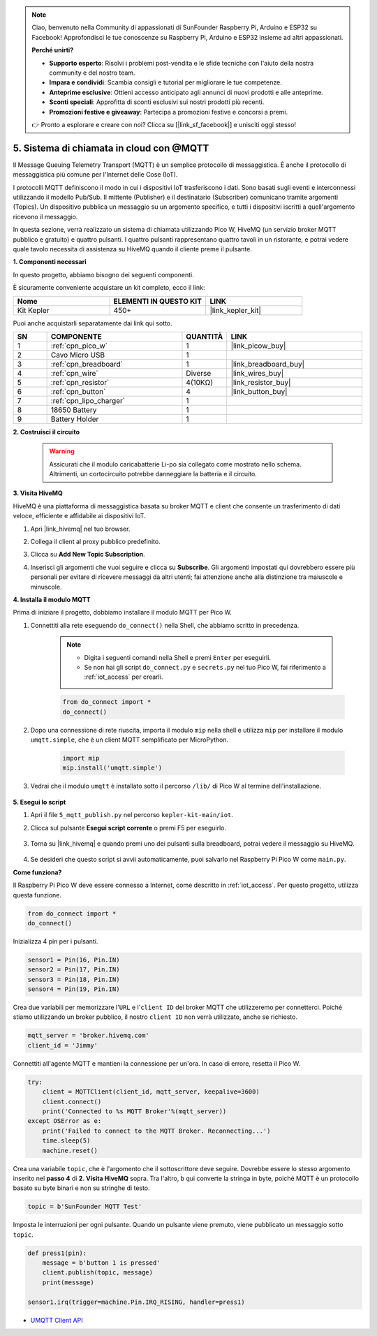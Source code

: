 .. note::

    Ciao, benvenuto nella Community di appassionati di SunFounder Raspberry Pi, Arduino e ESP32 su Facebook! Approfondisci le tue conoscenze su Raspberry Pi, Arduino e ESP32 insieme ad altri appassionati.

    **Perché unirti?**

    - **Supporto esperto**: Risolvi i problemi post-vendita e le sfide tecniche con l'aiuto della nostra community e del nostro team.
    - **Impara e condividi**: Scambia consigli e tutorial per migliorare le tue competenze.
    - **Anteprime esclusive**: Ottieni accesso anticipato agli annunci di nuovi prodotti e alle anteprime.
    - **Sconti speciali**: Approfitta di sconti esclusivi sui nostri prodotti più recenti.
    - **Promozioni festive e giveaway**: Partecipa a promozioni festive e concorsi a premi.

    👉 Pronto a esplorare e creare con noi? Clicca su [|link_sf_facebook|] e unisciti oggi stesso!

.. _nt_mqtt_publish:

5. Sistema di chiamata in cloud con @MQTT
===============================================

Il Message Queuing Telemetry Transport (MQTT) è un semplice protocollo di messaggistica.
È anche il protocollo di messaggistica più comune per l'Internet delle Cose (IoT).

I protocolli MQTT definiscono il modo in cui i dispositivi IoT trasferiscono i dati.
Sono basati sugli eventi e interconnessi utilizzando il modello Pub/Sub.
Il mittente (Publisher) e il destinatario (Subscriber) comunicano tramite argomenti (Topics).
Un dispositivo pubblica un messaggio su un argomento specifico, e tutti i dispositivi iscritti a quell'argomento ricevono il messaggio.

In questa sezione, verrà realizzato un sistema di chiamata utilizzando Pico W, HiveMQ (un servizio broker MQTT pubblico e gratuito) e quattro pulsanti.
I quattro pulsanti rappresentano quattro tavoli in un ristorante, e potrai vedere quale tavolo necessita di assistenza su HiveMQ quando il cliente preme il pulsante.

**1. Componenti necessari**

In questo progetto, abbiamo bisogno dei seguenti componenti. 

È sicuramente conveniente acquistare un kit completo, ecco il link:

.. list-table::
    :widths: 20 20 20
    :header-rows: 1

    *   - Nome	
        - ELEMENTI IN QUESTO KIT
        - LINK
    *   - Kit Kepler	
        - 450+
        - |link_kepler_kit|

Puoi anche acquistarli separatamente dai link qui sotto.

.. list-table::
    :widths: 5 20 5 20
    :header-rows: 1

    *   - SN
        - COMPONENTE	
        - QUANTITÀ
        - LINK

    *   - 1
        - :ref:`cpn_pico_w`
        - 1
        - |link_picow_buy|
    *   - 2
        - Cavo Micro USB
        - 1
        - 
    *   - 3
        - :ref:`cpn_breadboard`
        - 1
        - |link_breadboard_buy|
    *   - 4
        - :ref:`cpn_wire`
        - Diverse
        - |link_wires_buy|
    *   - 5
        - :ref:`cpn_resistor`
        - 4(10KΩ)
        - |link_resistor_buy|
    *   - 6
        - :ref:`cpn_button`
        - 4
        - |link_button_buy|
    *   - 7
        - :ref:`cpn_lipo_charger`
        - 1
        -  
    *   - 8
        - 18650 Battery
        - 1
        -  
    *   - 9
        - Battery Holder
        - 1
        -  

**2. Costruisci il circuito**

    .. warning:: 
        
        Assicurati che il modulo caricabatterie Li-po sia collegato come mostrato nello schema. Altrimenti, un cortocircuito potrebbe danneggiare la batteria e il circuito.

.. image:: img/wiring/5.mqtt_pub.png
    :width: 800

**3. Visita HiveMQ**

HiveMQ è una piattaforma di messaggistica basata su broker MQTT e client che consente un trasferimento di dati veloce, efficiente e affidabile ai dispositivi IoT.

1. Apri |link_hivemq| nel tuo browser.

2. Collega il client al proxy pubblico predefinito.

   .. image:: img/mqtt-1.png

3. Clicca su **Add New Topic Subscription**.

   .. image:: img/mqtt-2.png

4. Inserisci gli argomenti che vuoi seguire e clicca su **Subscribe**. Gli argomenti impostati qui dovrebbero essere più personali per evitare di ricevere messaggi da altri utenti; fai attenzione anche alla distinzione tra maiuscole e minuscole.

   .. image:: img/mqtt-3.png


**4. Installa il modulo MQTT**

Prima di iniziare il progetto, dobbiamo installare il modulo MQTT per Pico W.

1. Connettiti alla rete eseguendo ``do_connect()`` nella Shell, che abbiamo scritto in precedenza.

    .. note::
        * Digita i seguenti comandi nella Shell e premi ``Enter`` per eseguirli.
        * Se non hai gli script ``do_connect.py`` e ``secrets.py`` nel tuo Pico W, fai riferimento a :ref:`iot_access` per crearli.

    .. code-block:: python

        from do_connect import *
        do_connect()

2. Dopo una connessione di rete riuscita, importa il modulo ``mip`` nella shell e utilizza ``mip`` per installare il modulo ``umqtt.simple``, che è un client MQTT semplificato per MicroPython.

    .. code-block:: python

        import mip
        mip.install('umqtt.simple')

3. Vedrai che il modulo ``umqtt`` è installato sotto il percorso ``/lib/`` di Pico W al termine dell'installazione.

    .. image:: img/5_calling_system1.png

**5. Esegui lo script**

#. Apri il file ``5_mqtt_publish.py`` nel percorso ``kepler-kit-main/iot``.

#. Clicca sul pulsante **Esegui script corrente** o premi F5 per eseguirlo.

    .. image:: img/5_calling_system2.png

#. Torna su |link_hivemq| e quando premi uno dei pulsanti sulla breadboard, potrai vedere il messaggio su HiveMQ.

    .. image:: img/mqtt-4.png
  

#. Se desideri che questo script si avvii automaticamente, puoi salvarlo nel Raspberry Pi Pico W come ``main.py``.

**Come funziona?**

Il Raspberry Pi Pico W deve essere connesso a Internet, come descritto in :ref:`iot_access`. Per questo progetto, utilizza questa funzione.

.. code-block:: python

    from do_connect import *
    do_connect()

Inizializza 4 pin per i pulsanti.

.. code-block:: python

    sensor1 = Pin(16, Pin.IN)
    sensor2 = Pin(17, Pin.IN)
    sensor3 = Pin(18, Pin.IN)
    sensor4 = Pin(19, Pin.IN)

Crea due variabili per memorizzare l'``URL`` e l'``client ID`` del broker MQTT che utilizzeremo per connetterci.
Poiché stiamo utilizzando un broker pubblico, il nostro ``client ID`` non verrà utilizzato, anche se richiesto.

.. code-block:: python

    mqtt_server = 'broker.hivemq.com'
    client_id = 'Jimmy'

Connettiti all'agente MQTT e mantieni la connessione per un'ora. In caso di errore, resetta il Pico W.

.. code-block:: python

    try:
        client = MQTTClient(client_id, mqtt_server, keepalive=3600)
        client.connect()
        print('Connected to %s MQTT Broker'%(mqtt_server))
    except OSError as e:
        print('Failed to connect to the MQTT Broker. Reconnecting...')
        time.sleep(5)
        machine.reset()

Crea una variabile ``topic``, che è l'argomento che il sottoscrittore deve seguire. Dovrebbe essere lo stesso argomento inserito nel **passo 4** di **2. Visita HiveMQ** sopra.
Tra l'altro, ``b`` qui converte la stringa in byte, poiché MQTT è un protocollo basato su byte binari e non su stringhe di testo.

.. code-block:: python

    topic = b'SunFounder MQTT Test'

Imposta le interruzioni per ogni pulsante. Quando un pulsante viene premuto, viene pubblicato un messaggio sotto ``topic``.

.. code-block:: python

    def press1(pin):
        message = b'button 1 is pressed'
        client.publish(topic, message)
        print(message)

    sensor1.irq(trigger=machine.Pin.IRQ_RISING, handler=press1)


* `UMQTT Client API  <https://pypi.org/project/micropython-umqtt.simple/>`_



.. https://www.tomshardware.com/how-to/send-and-receive-data-raspberry-pi-pico-w-mqtt